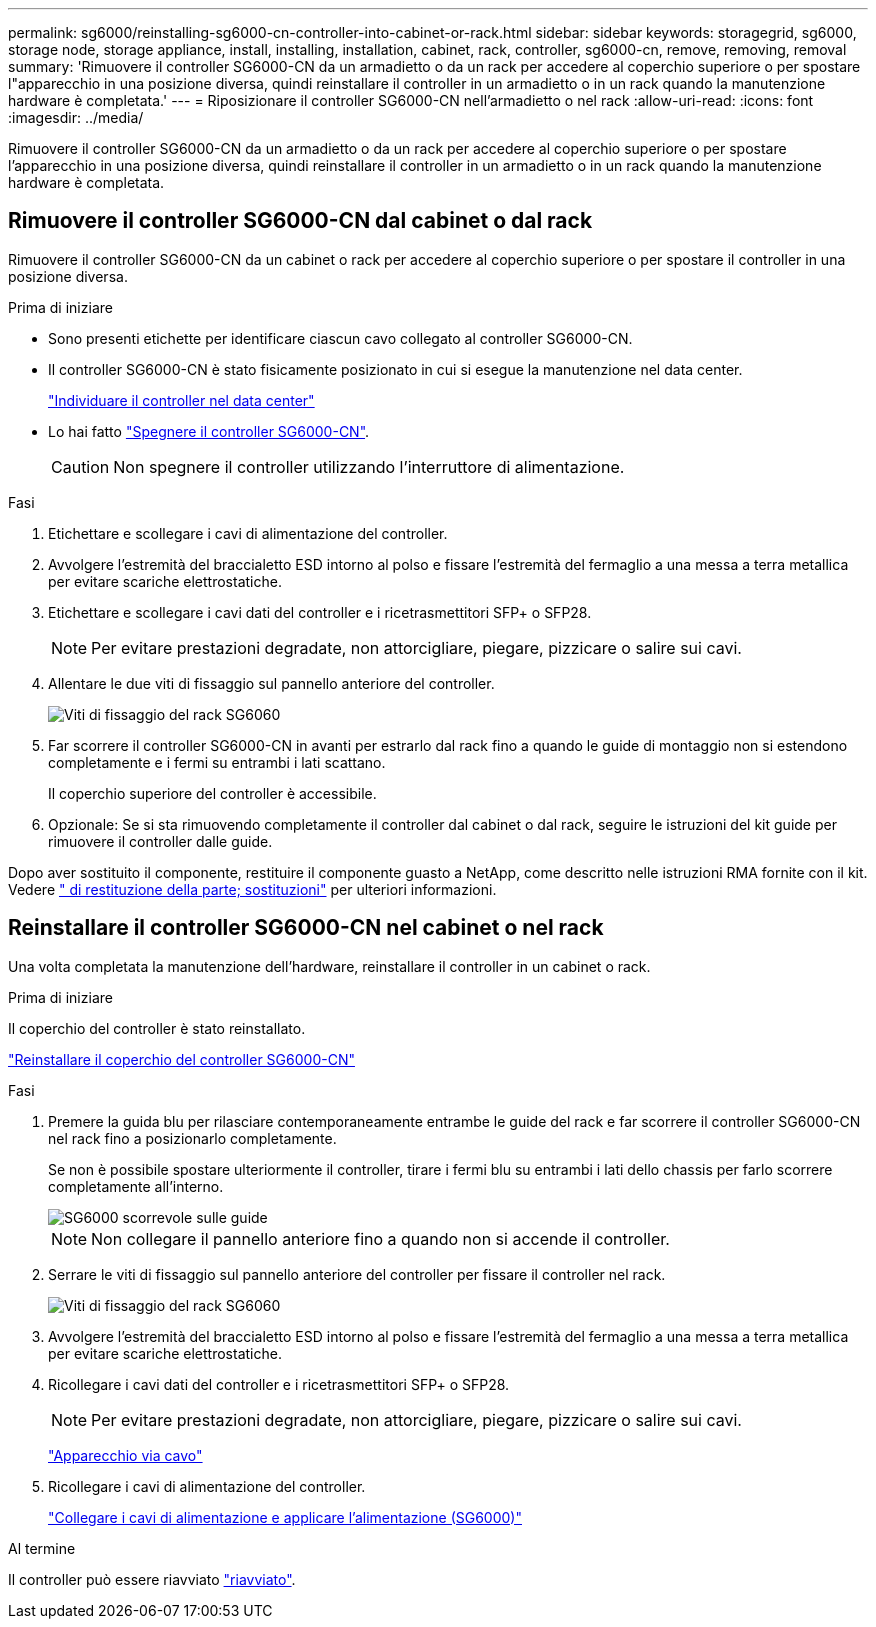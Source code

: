 ---
permalink: sg6000/reinstalling-sg6000-cn-controller-into-cabinet-or-rack.html 
sidebar: sidebar 
keywords: storagegrid, sg6000, storage node, storage appliance, install, installing, installation, cabinet, rack, controller, sg6000-cn, remove, removing, removal 
summary: 'Rimuovere il controller SG6000-CN da un armadietto o da un rack per accedere al coperchio superiore o per spostare l"apparecchio in una posizione diversa, quindi reinstallare il controller in un armadietto o in un rack quando la manutenzione hardware è completata.' 
---
= Riposizionare il controller SG6000-CN nell'armadietto o nel rack
:allow-uri-read: 
:icons: font
:imagesdir: ../media/


[role="lead"]
Rimuovere il controller SG6000-CN da un armadietto o da un rack per accedere al coperchio superiore o per spostare l'apparecchio in una posizione diversa, quindi reinstallare il controller in un armadietto o in un rack quando la manutenzione hardware è completata.



== Rimuovere il controller SG6000-CN dal cabinet o dal rack

Rimuovere il controller SG6000-CN da un cabinet o rack per accedere al coperchio superiore o per spostare il controller in una posizione diversa.

.Prima di iniziare
* Sono presenti etichette per identificare ciascun cavo collegato al controller SG6000-CN.
* Il controller SG6000-CN è stato fisicamente posizionato in cui si esegue la manutenzione nel data center.
+
link:locating-controller-in-data-center.html["Individuare il controller nel data center"]

* Lo hai fatto link:power-sg6000-cn-controller-off-on.html#shut-down-sg6000-cn-controller["Spegnere il controller SG6000-CN"].
+

CAUTION: Non spegnere il controller utilizzando l'interruttore di alimentazione.



.Fasi
. Etichettare e scollegare i cavi di alimentazione del controller.
. Avvolgere l'estremità del braccialetto ESD intorno al polso e fissare l'estremità del fermaglio a una messa a terra metallica per evitare scariche elettrostatiche.
. Etichettare e scollegare i cavi dati del controller e i ricetrasmettitori SFP+ o SFP28.
+

NOTE: Per evitare prestazioni degradate, non attorcigliare, piegare, pizzicare o salire sui cavi.

. Allentare le due viti di fissaggio sul pannello anteriore del controller.
+
image::../media/sg6060_rack_retaining_screws.png[Viti di fissaggio del rack SG6060]

. Far scorrere il controller SG6000-CN in avanti per estrarlo dal rack fino a quando le guide di montaggio non si estendono completamente e i fermi su entrambi i lati scattano.
+
Il coperchio superiore del controller è accessibile.

. Opzionale: Se si sta rimuovendo completamente il controller dal cabinet o dal rack, seguire le istruzioni del kit guide per rimuovere il controller dalle guide.


Dopo aver sostituito il componente, restituire il componente guasto a NetApp, come descritto nelle istruzioni RMA fornite con il kit. Vedere https://mysupport.netapp.com/site/info/rma[" di restituzione della parte; sostituzioni"^] per ulteriori informazioni.



== Reinstallare il controller SG6000-CN nel cabinet o nel rack

Una volta completata la manutenzione dell'hardware, reinstallare il controller in un cabinet o rack.

.Prima di iniziare
Il coperchio del controller è stato reinstallato.

link:reinstalling-sg6000-cn-controller-cover.html["Reinstallare il coperchio del controller SG6000-CN"]

.Fasi
. Premere la guida blu per rilasciare contemporaneamente entrambe le guide del rack e far scorrere il controller SG6000-CN nel rack fino a posizionarlo completamente.
+
Se non è possibile spostare ulteriormente il controller, tirare i fermi blu su entrambi i lati dello chassis per farlo scorrere completamente all'interno.

+
image::../media/sg6000_cn_rails_blue_button.gif[SG6000 scorrevole sulle guide]

+

NOTE: Non collegare il pannello anteriore fino a quando non si accende il controller.

. Serrare le viti di fissaggio sul pannello anteriore del controller per fissare il controller nel rack.
+
image::../media/sg6060_rack_retaining_screws.png[Viti di fissaggio del rack SG6060]

. Avvolgere l'estremità del braccialetto ESD intorno al polso e fissare l'estremità del fermaglio a una messa a terra metallica per evitare scariche elettrostatiche.
. Ricollegare i cavi dati del controller e i ricetrasmettitori SFP+ o SFP28.
+

NOTE: Per evitare prestazioni degradate, non attorcigliare, piegare, pizzicare o salire sui cavi.

+
link:../installconfig/cabling-appliance.html["Apparecchio via cavo"]

. Ricollegare i cavi di alimentazione del controller.
+
link:../installconfig/connecting-power-cords-and-applying-power.html["Collegare i cavi di alimentazione e applicare l'alimentazione (SG6000)"]



.Al termine
Il controller può essere riavviato link:power-sg6000-cn-controller-off-on.html#power-on-sg6000-cn-controller-and-verify-operation["riavviato"].

